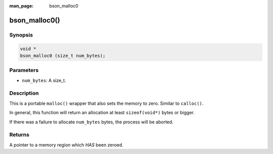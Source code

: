 :man_page: bson_malloc0

bson_malloc0()
==============

Synopsis
--------

.. code-block:: c

  void *
  bson_malloc0 (size_t num_bytes);

Parameters
----------

* ``num_bytes``: A size_t.

Description
-----------

This is a portable ``malloc()`` wrapper that also sets the memory to zero. Similar to ``calloc()``.

In general, this function will return an allocation at least ``sizeof(void*)`` bytes or bigger.

If there was a failure to allocate ``num_bytes`` bytes, the process will be aborted.

.. warning:

  This function will abort on failure to allocate memory.

Returns
-------

A pointer to a memory region which *HAS* been zeroed.

